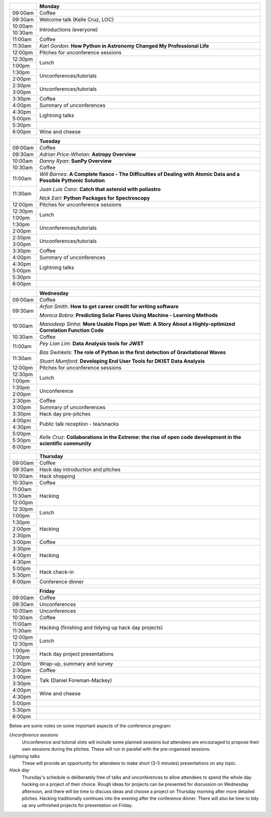 .. title: PyAstro 2018 schedule

.. table::
  :widths: 10, 100

  +---------+------------------------------------------------------------------------+
  |         |Monday                                                                  |
  +=========+========================================================================+
  |09:00am  |Coffee                                                                  |
  +---------+------------------------------------------------------------------------+
  |09:30am  |Welcome talk (Kelle Cruz, LOC)                                          |
  +---------+------------------------------------------------------------------------+
  |10:00am  |Introductions (everyone)                                                |
  +---------+                                                                        |
  |10:30am  |                                                                        |
  +---------+------------------------------------------------------------------------+
  |11:00am  |Coffee                                                                  |
  +---------+------------------------------------------------------------------------+
  |11:30am  |*Karl Gordon*: **How Python in Astronomy Changed My Professional Life** |
  +---------+------------------------------------------------------------------------+
  |12:00pm  |Pitches for unconference sessions                                       |
  +---------+------------------------------------------------------------------------+
  |12:30pm  |Lunch                                                                   |
  +---------+                                                                        |
  |1:00pm   |                                                                        |
  +---------+------------------------------------------------------------------------+
  |1:30pm   |Unconferences/tutorials                                                 |
  +---------+                                                                        |
  |2:00pm   |                                                                        |
  +---------+------------------------------------------------------------------------+
  |2:30pm   |Unconferences/tutorials                                                 |
  +---------+                                                                        |
  |3:00pm   |                                                                        |
  +---------+------------------------------------------------------------------------+
  |3:30pm   |Coffee                                                                  |
  +---------+------------------------------------------------------------------------+
  |4:00pm   |Summary of unconferences                                                |
  +---------+------------------------------------------------------------------------+
  |4:30pm   |Lightning talks                                                         |
  +---------+                                                                        |
  |5:00pm   |                                                                        |
  +---------+------------------------------------------------------------------------+
  |5:30pm   |                                                                        |
  +---------+------------------------------------------------------------------------+
  |6:00pm   |Wine and cheese                                                         |
  +---------+------------------------------------------------------------------------+

.. table::
  :widths: 10, 100

  +---------+---------------------------------------------------------------------------------------------------+
  |         |Tuesday                                                                                            |
  +=========+===================================================================================================+
  |09:00am  |Coffee                                                                                             |
  +---------+---------------------------------------------------------------------------------------------------+
  |09:30am  |*Adrian Price-Whelan*: **Astropy Overview**                                                        |
  |         |                                                                                                   |
  |         |                                                                                                   |
  +---------+---------------------------------------------------------------------------------------------------+
  |10:00am  |*Danny Ryan*: **SunPy Overview**                                                                   |
  |         |                                                                                                   |
  +---------+---------------------------------------------------------------------------------------------------+
  |10:30am  |Coffee                                                                                             |
  +---------+---------------------------------------------------------------------------------------------------+
  |11:00am  |*Will Barnes*: **A Complete fiasco - The Difficulties of Dealing with Atomic Data and a Possible   |
  |         |Pythonic Solution**                                                                                |
  |         |                                                                                                   |
  +---------+*Juan Luis Cano*: **Catch that asteroid with poliastro**                                           |
  |11:30am  |                                                                                                   |
  |         |*Nick Earl*: **Python Packages for Spectroscopy**                                                  |
  +---------+---------------------------------------------------------------------------------------------------+
  |12:00pm  |Pitches for unconference sessions                                                                  |
  |         |                                                                                                   |
  +---------+---------------------------------------------------------------------------------------------------+
  |12:30pm  |Lunch                                                                                              |
  +---------+                                                                                                   |
  |1:00pm   |                                                                                                   |
  +---------+---------------------------------------------------------------------------------------------------+
  |1:30pm   |Unconferences/tutorials                                                                            |
  +---------+                                                                                                   |
  |2:00pm   |                                                                                                   |
  +---------+---------------------------------------------------------------------------------------------------+
  |2:30pm   |Unconferences/tutorials                                                                            |
  +---------+                                                                                                   |
  |3:00pm   |                                                                                                   |
  +---------+---------------------------------------------------------------------------------------------------+
  |3:30pm   |Coffee                                                                                             |
  +---------+---------------------------------------------------------------------------------------------------+
  |4:00pm   |Summary of unconferences                                                                           |
  |         |                                                                                                   |
  +---------+---------------------------------------------------------------------------------------------------+
  |4:30pm   |Lightning talks                                                                                    |
  +---------+                                                                                                   +
  |5:00pm   |                                                                                                   |
  +---------+---------------------------------------------------------------------------------------------------+
  |5:30pm   |                                                                                                   |
  +---------+---------------------------------------------------------------------------------------------------+
  |6:00pm   |                                                                                                   |
  +---------+---------------------------------------------------------------------------------------------------+

.. table::
  :widths: 10, 100

  +---------+-----------------------------------------------------------------------------------------------+
  |         |Wednesday                                                                                      |
  |         |                                                                                               |
  +=========+===============================================================================================+
  |09:00am  |Coffee                                                                                         |
  +---------+-----------------------------------------------------------------------------------------------+
  |09:30am  |*Arfon Smith*: **How to get career credit for writing software**                               |
  |         |                                                                                               |
  |         |*Monica Bobra*: **Predicting Solar Flares Using Machine - Learning Methods**                   |
  +---------+                                                                                               +
  |10:00am  |*Manodeep Sinha*: **More Usable Flops per Watt: A Story About a Highly-optimized Correlation   |
  |         |Function Code**                                                                                |
  +---------+-----------------------------------------------------------------------------------------------+
  |10:30am  |Coffee                                                                                         |
  +---------+-----------------------------------------------------------------------------------------------+
  |11:00am  |*Pey Lian Lim*: **Data Analysis tools for JWST**                                               |
  |         |                                                                                               |
  |         |*Bas Swinkels*: **The role of Python in the first detection of Gravitational Waves**           |
  +---------+                                                                                               |
  |11:30am  |*Stuart Mumford*: **Developing End User Tools for DKIST Data Analysis**                        |
  +---------+-----------------------------------------------------------------------------------------------+
  |12:00pm  |Pitches for unconference                                                                       |
  |         |sessions                                                                                       |
  +---------+-----------------------------------------------------------------------------------------------+
  |12:30pm  |Lunch                                                                                          |
  +---------+                                                                                               |
  |1:00pm   |                                                                                               |
  +---------+-----------------------------------------------------------------------------------------------+
  |1:30pm   |Unconference                                                                                   |
  +---------+                                                                                               |
  |2:00pm   |                                                                                               |
  +---------+-----------------------------------------------------------------------------------------------+
  |2:30pm   |Coffee                                                                                         |
  +---------+-----------------------------------------------------------------------------------------------+
  |3:00pm   |Summary of unconferences                                                                       |
  +---------+-----------------------------------------------------------------------------------------------+
  |3:30pm   |Hack day pre-pitches                                                                           |
  +---------+-----------------------------------------------------------------------------------------------+
  |4:00pm   |Public talk reception -                                                                        |
  |         |tea/snacks                                                                                     |
  +---------+                                                                                               |
  |4:30pm   |                                                                                               |
  +---------+-----------------------------------------------------------------------------------------------+
  |5:00pm   |*Kelle Cruz*: **Collaborations in the Extreme: the rise of open code development in the        |
  +---------+scientific community**                                                                         |
  |5:30pm   |                                                                                               |
  +---------+                                                                                               +
  |6:00pm   |                                                                                               |
  +---------+-----------------------------------------------------------------------------------------------+

.. table::
  :widths: 10, 100

  +---------+-----------------------------+
  |         |Thursday                     |
  +=========+=============================+
  |09:00am  |Coffee                       |
  +---------+-----------------------------+
  |09:30am  |Hack day introduction and    |
  |         |pitches                      |
  +---------+-----------------------------+
  |10:00am  |Hack shopping                |
  +---------+-----------------------------+
  |10:30am  |Coffee                       |
  +---------+-----------------------------+
  |11:00am  |Hacking                      |
  +---------+                             |
  |11:30am  |                             |
  +---------+                             +
  |12:00pm  |                             |
  +---------+-----------------------------+
  |12:30pm  |Lunch                        |
  +---------+                             +
  |1:00pm   |                             |
  +---------+-----------------------------+
  |1:30pm   |Hacking                      |
  +---------+                             +
  |2:00pm   |                             |
  +---------+                             +
  |2:30pm   |                             |
  +---------+-----------------------------+
  |3:00pm   |Coffee                       |
  +---------+-----------------------------+
  |3:30pm   |Hacking                      |
  +---------+                             +
  |4:00pm   |                             |
  +---------+                             |
  |4:30pm   |                             |
  +---------+-----------------------------+
  |5:00pm   |Hack check-in                |
  +---------+                             +
  |5:30pm   |                             |
  +---------+-----------------------------+
  |6:00pm   |Conference dinner            |
  +---------+-----------------------------+

.. table::
  :widths: 10, 100

  +---------+---------------------------------------------+
  |         |Friday                                       |
  +=========+=============================================+
  |09:00am  |Coffee                                       |
  +---------+---------------------------------------------+
  |09:30am  |Unconferences                                |
  +---------+---------------------------------------------+
  |10:00am  |Unconferences                                |
  +---------+---------------------------------------------+
  |10:30am  |Coffee                                       |
  +---------+---------------------------------------------+
  |11:00am  |Hacking (finishing and tidying up hack day   |
  +---------+projects)                                    |
  |11:30am  |                                             |
  +---------+---------------------------------------------+
  |12:00pm  |Lunch                                        |
  +---------+                                             |
  |12:30pm  |                                             |
  +---------+---------------------------------------------+
  |1:00pm   |Hack day project presentations               |
  +---------+                                             |
  |1:30pm   |                                             |
  +---------+---------------------------------------------+
  |2:00pm   |Wrap-up, summary and survey                  |
  +---------+---------------------------------------------+
  |2:30pm   |Coffee                                       |
  +---------+---------------------------------------------+
  |3:00pm   |Talk (Daniel Foreman-Mackey)                 |
  +---------+                                             |
  |3:30pm   |                                             |
  +---------+---------------------------------------------+
  |4:00pm   |Wine and cheese                              |
  +---------+                                             |
  |4:30pm   |                                             |
  +---------+---------------------------------------------+
  |5:00pm   |                                             |
  +---------+---------------------------------------------+
  |5:30pm   |                                             |
  +---------+---------------------------------------------+
  |6:00pm   |                                             |
  +---------+---------------------------------------------+

..
   The full list of talk titles and abstracts can be found here. **PUT A LINK HERE**

Below are some notes on some important aspects of the conference program:

*Unconference sessions*
  Unconference and tutorial slots will include some planned sessions but attendees are encouraged to propose their own sessions during the pitches.
  These will run in parallel with the pre-organised sessions.

*Lightning talks*
  These will provide an opportunity for attendees to make short (3-5 minutes) presentations on any topic.

*Hack day*
  Thursday's schedule is deliberately free of talks and unconferences to allow attendees to spend the whole day hacking on a project of their choice.
  Rough ideas for projects can be presented for discussion on Wednesday afternoon, and there will be time to discuss ideas and choose a project on Thursday morning after more detailed pitches.
  Hacking traditionally continues into the evening after the conference dinner.
  There will also be time to tidy up any unfinished projects for presentation on Friday.
